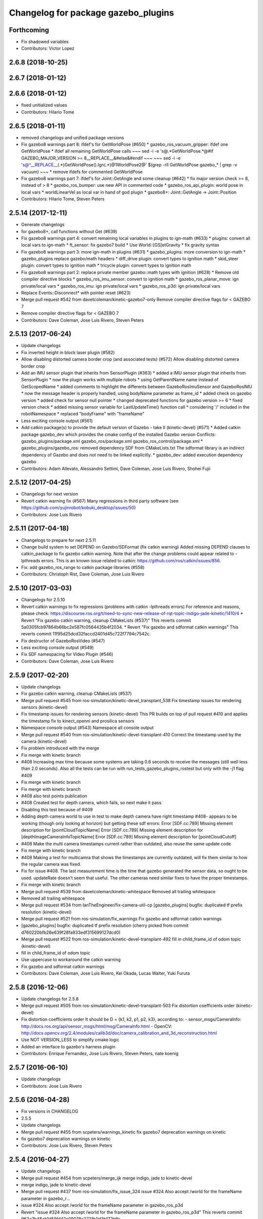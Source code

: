 ^^^^^^^^^^^^^^^^^^^^^^^^^^^^^^^^^^^^
Changelog for package gazebo_plugins
^^^^^^^^^^^^^^^^^^^^^^^^^^^^^^^^^^^^

Forthcoming
-----------
* Fix shadowed variables
* Contributors: Victor Lopez

2.6.8 (2018-10-25)
------------------

2.6.7 (2018-01-12)
------------------

2.6.6 (2018-01-12)
------------------
* fixed unitialized values
* Contributors: Hilario Tome

2.6.5 (2018-01-11)
------------------
* removed changelogs and unified package versions
* Fix gazebo8 warnings part 8: ifdef's for GetWorldPose (#650)
  * gazebo_ros_vacuum_gripper: ifdef one GetWorldPose
  * ifdef all remaining GetWorldPose calls
  ~~~
  sed -i -e 's@.*GetWorldPose.*@#if GAZEBO_MAJOR_VERSION >= 8\
  __REPLACE_\_&\
  \#else\
  &\
  \#endif
  ~~~
  ~~~
  sed -i -e \
  's@^__REPLACE_\_\(.*\)GetWorldPose()\.Ign\(.*\)@\1WorldPose\2@' \
  $(grep -rlI GetWorldPose gazebo\_* | grep -v vacuum)
  ~~~
  * remove ifdefs for commented GetWorldPose
* Fix gazebo8 warnings part 7: ifdef's for Joint::GetAngle and some cleanup (#642)
  * fix major version check >= 8, instead of > 8
  * gazebo_ros_bumper: use new API in commented code
  * gazebo_ros_api_plugin: world pose in local vars
  * worldLinearVel as local var in hand of god plugin
  * gazebo8+: Joint::GetAngle -> Joint::Position
* Contributors: Hilario Tome, Steven Peters

2.5.14 (2017-12-11)
-------------------
* Generate changelogs
* for gazebo8+, call functions without Get (#639)
* Fix gazebo8 warnings part 4: convert remaining local variables in plugins to ign-math (#633)
  * plugins: convert all local vars to ign-math
  * ft_sensor: fix gazebo7 build
  * Use World::[GS]etGravity
  * fix gravity syntax
* Fix gazebo8 warnings part 3: more ign-math in plugins (#631)
  * gazebo_plugins: more conversion to ign-math
  * gazebo_plugins replace gazebo/math headers
  * diff_drive plugin: convert types to ignition math
  * skid_steer plugin: convert types to ignition math
  * tricycle plugin: convert types to ignition math
* Fix gazebo8 warnings part 2: replace private member gazebo::math types with ignition (#628)
  * Remove old compiler directive blocks
  * gazebo_ros_imu_sensor: convert to ignition math
  * gazebo_ros_planar_move: ign private/local vars
  * gazebo_ros_imu: ign private/local vars
  * gazebo_ros_p3d: ign private/local vars
* Replace Events::Disconnect* with pointer reset (#623)
* Merge pull request #542 from davetcoleman/kinetic-gazebo7-only
  Remove compiler directive flags for < GAZEBO 7
* Remove compiler directive flags for < GAZEBO 7
* Contributors: Dave Coleman, Jose Luis Rivero, Steven Peters

2.5.13 (2017-06-24)
-------------------
* Update changelogs
* Fix inverted height in block laser plugin (#582)
* Allow disabling distorted camera border crop (and associated tests) (#572)
  Allow disabling distorted camera border crop
* Add an IMU sensor plugin that inherits from SensorPlugin (#363)
  * added a IMU sensor plugin that inherits from SensorPlugin
  * now the plugin works with multiple robots
  * using GetParentName name instead of GetScopedName
  * added comments to highlight the differents between GazeboRosImuSensor and GazeboRosIMU
  * now the message header is properly handled, using bodyName parameter as frame_id
  * added check on gazebo version
  * added check for sensor null pointer
  * changed deprecated functions for gazebo version >= 6
  * fixed version check
  * added missing sensor variable for LastUpdateTime() function call
  * considering '/' included in the robotNamespace
  * replaced "bodyFrame" with "frameName"
* Less exciting console output (#561)
* Add catkin package(s) to provide the default version of Gazebo - take II (kinetic-devel) (#571)
  * Added catkin package gazebo_dev which provides the cmake config of the installed Gazebo version
  Conflicts:
  gazebo_plugins/package.xml
  gazebo_ros/package.xml
  gazebo_ros_control/package.xml
  * gazebo_plugins/gazebo_ros: removed dependency SDF from CMakeLists.txt
  The sdformat library is an indirect dependency of Gazebo and does not need to be linked explicitly.
  * gazebo_dev: added execution dependency gazebo
* Contributors: Adam Allevato, Alessandro Settimi, Dave Coleman, Jose Luis Rivero, Shohei Fujii

2.5.12 (2017-04-25)
-------------------
* Changelogs for next version
* Revert catkin warning fix (#567)
  Many regressions in third party software (see https://github.com/yujinrobot/kobuki_desktop/issues/50)
* Contributors: Jose Luis Rivero

2.5.11 (2017-04-18)
-------------------
* Changelogs to prepare for next 2.5.11
* Change build system to set DEPEND on Gazebo/SDFormat (fix catkin warning)
  Added missing DEPEND clauses to catkin_package to fix gazebo catkin warning. Note that after the change problems could appear related to -lpthreads errors. This is an known issue related to catkin: https://github.com/ros/catkin/issues/856.
* Fix: add gazebo_ros_range to catkin package libraries (#558)
* Contributors: Christoph Rist, Dave Coleman, Jose Luis Rivero

2.5.10 (2017-03-03)
-------------------
* Changelogs for 2.5.10
* Revert catkin warnings to fix regressions (problems with catkin -lpthreads errors)
  For reference and reasons, please check:
  https://discourse.ros.org/t/need-to-sync-new-release-of-rqt-topic-indigo-jade-kinetic/1410/4
  * Revert "Fix gazebo catkin warning, cleanup CMakeLists (#537)"
  This reverts commit 5a0305fcb97864b66bc2e587fc0564435b4f2034.
  * Revert "Fix gazebo and sdformat catkin warnings"
  This reverts commit 11f95d25dcd32faccd2401d45c722f7794c7542c.
* Fix destructor of GazeboRosVideo (#547)
* Less exciting console output (#549)
* Fix SDF namespacing for Video Plugin (#546)
* Contributors: Dave Coleman, Jose Luis Rivero

2.5.9 (2017-02-20)
------------------
* Update changelogs
* Fix gazebo catkin warning, cleanup CMakeLists (#537)
* Merge pull request #545 from ros-simulation/kinetic-devel_transplant_538
  Fix timestamp issues for rendering sensors (kinetic-devel)
* Fix timestamp issues for rendering sensors (kinetic-devel)
  This PR builds on top of pull request #410 and applies the timestamp fix
  to kinect_openni and prosilica sensors
* Namespace console output (#543)
  Namespace all console output
* Merge pull request #540 from ros-simulation/kinetic-devel-transplant-410
  Correct the timestamp used by the camera (kinetic-devel)
* Fix problem introduced with the merge
* Fix merge with kinetic branch
* #408 Increasing max time because some systems are taking 0.6 seconds to receive the messages (still well less than 2.0 seconds). Also all the tests can be run with run_tests_gazebo_plugins_rostest but only with the -j1 flag #409
* Fix merge with kinetic branch
* Fix merge with kinetic branch
* #408 also test points publication
* #408 Created test for depth camera, which fails, so next make it pass
* Disabling this test because of #409
* Adding depth camera world to use in test to make depth camera have right timestamp #408- appears to be working (though only looking at horizon) but getting these sdf errors:
  Error [SDF.cc:789] Missing element description for [pointCloudTopicName]
  Error [SDF.cc:789] Missing element description for [depthImageCameraInfoTopicName]
  Error [SDF.cc:789] Missing element description for [pointCloudCutoff]
* #408 Make the multi camera timestamps current rather than outdated, also reuse the same update code
* Fix merge with kinetic branch
* #408 Making a test for multicamra that shows the timestamps are currently outdated, will fix them similar to how the regular camera was fixed.
* Fix for issue #408. The last measurement time is the time that gazebo generated the sensor data, so ought to be used. updateRate doesn't seem that useful.
  The other cameras need similar fixes to have the proper timestamps.
* Fix merge with kinetic branch
* Merge pull request #539 from davetcoleman/kinetic-whitespace
  Removed all trailing whitespace
* Removed all trailing whitespace
* Merge pull request #534 from IanTheEngineer/fix-camera-util-cp
  [gazebo_plugins] bugfix: duplicated tf prefix resolution (kinetic-devel)
* Merge pull request #521 from ros-simulation/fix_warnings
  Fix gazebo and sdformat catkin warnings
* [gazebo_plugins] bugfix: duplicated tf prefix resolution
  (cherry picked from commit d760220bfb28e639f28fa933edf315699127dcd0)
* Merge pull request #522 from ros-simulation/kinetic-devel-transplant-492
  fill in child_frame_id of odom topic (kinetic-devel)
* fill in child_frame_id of odom topic
* Use uppercase to workaround the catkin warning
* Fix gazebo and sdformat catkin warnings
* Contributors: Dave Coleman, Jose Luis Rivero, Kei Okada, Lucas Walter, Yuki Furuta

2.5.8 (2016-12-06)
------------------
* Update changelogs for 2.5.8
* Merge pull request #505 from ros-simulation/kinetic-devel-transplant-503
  Fix distortion coefficients order (kinetic-devel)
* Fix distortion coefficients order
  It should be D = {k1, k2, p1, p2, k3}, according to:
  - sensor_msgs/CameraInfo:
  http://docs.ros.org/api/sensor_msgs/html/msg/CameraInfo.html
  - OpenCV:
  http://docs.opencv.org/2.4/modules/calib3d/doc/camera_calibration_and_3d_reconstruction.html
* Use NOT VERSION_LESS to simplify cmake logic
* Added an interface to gazebo's harness plugin
* Contributors: Enrique Fernandez, Jose Luis Rivero, Steven Peters, nate koenig

2.5.7 (2016-06-10)
------------------
* Update changelogs
* Contributors: Jose Luis Rivero

2.5.6 (2016-04-28)
------------------
* Fix versions in CHANGELOG
* 2.5.5
* Update changelogs
* Merge pull request #455 from scpeters/warnings_kinetic
  fix gazebo7 deprecation warnings on kinetic
* fix gazebo7 deprecation warnings on kinetic
* Contributors: Jose Luis Rivero, Steven Peters

2.5.4 (2016-04-27)
------------------
* Update changelogs
* Merge pull request #454 from scpeters/merge_ijk
  merge indigo, jade to kinetic-devel
* merge indigo, jade to kinetic-devel
* Merge pull request #437 from ros-simulation/fix_issue_324
  issue #324 Also accept /world for the frameName parameter in gazebo_r…
* issue #324 Also accept /world for the frameName parameter in gazebo_ros_p3d
* Revert "issue #324 Also accept /world for the frameName parameter in gazebo_ros_p3d"
  This reverts commit 962e7b48ab1d59fd42c09078c2721b0d3b172b9c.
* issue #324 Also accept /world for the frameName parameter in gazebo_ros_p3d
* Merge branch 'kinetic-devel' of https://github.com/ros-simulation/gazebo_ros_pkgs into kinetic-devel
* Upgrade to gazebo 7 and remove deprecated driver_base dependency (#426)
  * Upgrade to gazebo 7 and remove deprecated driver_base dependency
  * disable gazebo_ros_control until dependencies are met
  * Remove stray backslash
* Merge pull request #430 from ros-simulation/kinetic-devel-maintainer
  Update maintainer for Kinetic release
* Update maintainer for Kinetic release
* use HasElement in if condition
* Contributors: Hugo Boyer, Jackie Kay, Jose Luis Rivero, Steven Peters, William Woodall, Yuki Furuta

2.5.3 (2016-04-11)
------------------
* Update changelogs for 2.5.3
* Merge branch 'jade-devel' into issue_387_remove_ros_remappings
* Contributors: Jose Luis Rivero, Martin Pecka

2.5.2 (2016-02-25)
------------------
* Prepare changelogs
* Merge pull request #391 from wkentaro/fix-openni-row-step
  [gazebo_plugins] Fix row_step of openni_kinect plugin
* Fix row_step of openni_kinect plugin
* remove duplicated code during merge
* merging from indigo-devel
* Merge pull request #357 from MirkoFerrati/indigo-devel
  Minor: Added a missing variable initialization inside Differential Drive
* Merge pull request #368 from l0g1x/jade-devel
  Covariance for published twist in skid steer plugin
* Merge pull request #373 from wkentaro/openni-kinect-organized-points
  [gazebo_plugins] Publish organized point cloud from openni_kinect plugin
* gazebo_ros_utils.h: include gazebo_config.h
  Make sure to include gazebo_config.h,
  which defines the GAZEBO_MAJOR_VERSION macro
* Fix compiler error with SetHFOV
  In gazebo7, the rendering::Camera::SetHFOV function
  is overloaded with a potential for ambiguity,
  as reported in the following issue:
  https://bitbucket.org/osrf/gazebo/issues/1830
  This fixes the build by explicitly defining the
  Angle type.
* Add missing boost header
  Some boost headers were remove from gazebo7 header files
  and gazebo_ros_joint_state_publisher.cpp was using it
  implicitly.
* Fix gazebo7 build errors
  The SensorPtr types have changed from boost:: pointers
  to std:: pointers,
  which requires boost::dynamic_pointer_cast to change to
  std::dynamic_pointer_cast.
  A helper macro is added that adds a `using` statement
  corresponding to the correct type of dynamic_pointer_cast.
  This macro should be narrowly scoped to protect
  other code.
* Merge pull request #381 from ros-simulation/gazebo7_fixes
  Gazebo7 fixes
* gazebo_ros_utils.h: include gazebo_config.h
  Make sure to include gazebo_config.h,
  which defines the GAZEBO_MAJOR_VERSION macro
* Use Joint::SetParam for joint velocity motors
  Before gazebo5, Joint::SetVelocity and SetMaxForce
  were used to set joint velocity motors.
  The API has changed in gazebo5, to use Joint::SetParam
  instead.
  The functionality is still available through the SetParam API.
  cherry-picked from indigo-devel
  Add ifdefs to fix build with gazebo2
  It was broken by #315.
  Fixes #321.
* Fix gazebo6 deprecation warnings
  Several RaySensor functions are deprecated in gazebo6
  and are removed in gazebo7.
  The return type is changed to use ignition math
  and the function name is changed.
  This adds ifdef's to handle the changes.
* Merge pull request #380 from ros-simulation/gazebo6_angle_deprecations
  Fix gazebo6 deprecation warnings
* Fix compiler error with SetHFOV
  In gazebo7, the rendering::Camera::SetHFOV function
  is overloaded with a potential for ambiguity,
  as reported in the following issue:
  https://bitbucket.org/osrf/gazebo/issues/1830
  This fixes the build by explicitly defining the
  Angle type.
* Add missing boost header
  Some boost headers were remove from gazebo7 header files
  and gazebo_ros_joint_state_publisher.cpp was using it
  implicitly.
* Fix gazebo7 build errors
  The SensorPtr types have changed from boost:: pointers
  to std:: pointers,
  which requires boost::dynamic_pointer_cast to change to
  std::dynamic_pointer_cast.
  A helper macro is added that adds a `using` statement
  corresponding to the correct type of dynamic_pointer_cast.
  This macro should be narrowly scoped to protect
  other code.
* Fix gazebo6 deprecation warnings
  Several RaySensor functions are deprecated in gazebo6
  and are removed in gazebo7.
  The return type is changed to use ignition math
  and the function name is changed.
  This adds ifdef's to handle the changes.
* Publish organized point cloud from openni_kinect plugin
* Added covariance matrix for published twist message in the skid steer plugin, as packages such as robot_localization require an associated non-zero covariance matrix
* Added a missing initialization inside Differential Drive
* 2.4.9
* Generate changelog
* Merge pull request #335 from pal-robotics-forks/add_range_sensor_plugin
  Adds range plugin for infrared and ultrasound sensors from PAL Robotics
* Merge pull request #350 from ros-simulation/indigo-devel_merged_from_jade
  Merge changes from jade-devel into indigo-devel
* Import changes from jade-branch
* Add range world and launch file
* Adds range plugin for infrared and ultrasound sensors from PAL Robotics
* Merge pull request #2 from ros-simulation/indigo-devel
  Indigo devel
* Merge pull request #322 from ros-simulation/issue_321
  Add ifdefs to fix build with gazebo2
* Add ifdefs to fix build with gazebo2
  It was broken by #315.
  Fixes #321.
* Merge pull request #315 from ros-simulation/max_force
  Use Joint::SetParam for joint velocity motors
* Merge pull request #314 from ros-simulation/gazebo_cpp11
  Set GAZEBO_CXX_FLAGS to fix c++11 compilation errors
* Use Joint::SetParam for joint velocity motors
  Before gazebo5, Joint::SetVelocity and SetMaxForce
  were used to set joint velocity motors.
  The API has changed in gazebo5, to use Joint::SetParam
  instead.
  The functionality is still available through the SetParam API.
* Set GAZEBO_CXX_FLAGS to fix c++11 compilation errors
* Contributors: Bence Magyar, John Hsu, Jose Luis Rivero, Kentaro Wada, Krystian, Mirko Ferrati, Steven Peters, hsu, iche033

2.5.1 (2015-08-16 02:31)
------------------------
* Generate changelogs
* Merge pull request #352 from ros-simulation/add_range_sensor_plugin-jade
  Port of Pal Robotics range sensor plugin to Jade
* Port of Pal Robotics range sensor plugin to Jade
* Merge pull request #338 from ros-simulation/elevator
  Elevator plugin
* Merge pull request #330 from ros-simulation/issue_323
  run_depend on libgazebo5-dev (#323)
* Added a comment about the need of libgazebo5-dev in runtime
* Added gazebo version check
* Added missing files
* Added elevator plugin
* Merge pull request #336 from ros-simulation/jade-devel-c++11
  Use c++11
* Use c++11
* run_depend on libgazebo5-dev (#323)
  Declare the dependency.
  It can be fixed later if we don't want it.
* Contributors: Jose Luis Rivero, Nate Koenig, Steven Peters

2.5.0 (2015-04-30)
------------------
* changelogs
* run_depend on libgazebo5-dev instead of gazebo5
* changelogs
* change the rosdep key for gazebo to gazebo5
* Contributors: Steven Peters, William Woodall

2.4.9 (2015-08-16 01:30)
------------------------
* Generate changelog
* Merge pull request #335 from pal-robotics-forks/add_range_sensor_plugin
  Adds range plugin for infrared and ultrasound sensors from PAL Robotics
* Merge pull request #350 from ros-simulation/indigo-devel_merged_from_jade
  Merge changes from jade-devel into indigo-devel
* Import changes from jade-branch
* Add range world and launch file
* Adds range plugin for infrared and ultrasound sensors from PAL Robotics
* Merge pull request #2 from ros-simulation/indigo-devel
  Indigo devel
* Merge pull request #322 from ros-simulation/issue_321
  Add ifdefs to fix build with gazebo2
* Add ifdefs to fix build with gazebo2
  It was broken by #315.
  Fixes #321.
* Merge pull request #315 from ros-simulation/max_force
  Use Joint::SetParam for joint velocity motors
* Merge pull request #314 from ros-simulation/gazebo_cpp11
  Set GAZEBO_CXX_FLAGS to fix c++11 compilation errors
* Use Joint::SetParam for joint velocity motors
  Before gazebo5, Joint::SetVelocity and SetMaxForce
  were used to set joint velocity motors.
  The API has changed in gazebo5, to use Joint::SetParam
  instead.
  The functionality is still available through the SetParam API.
* Set GAZEBO_CXX_FLAGS to fix c++11 compilation errors
* Contributors: Bence Magyar, Jose Luis Rivero, Steven Peters, iche033

2.4.8 (2015-03-17)
------------------
* Generate new changelog
* Merge pull request #296 from mikeferguson/indigo-devel
  add PointCloudCutoffMax
* Merge pull request #298 from k-okada/reset_diff_drive
  [gazebo_ros_diff_drive] force call SetMaxForce
* Merge pull request #299 from sabrina-heerklotz/indigo-devel
  fixed mistake at calculation of joint velocity
* fixed mistake at calculation of joint velocity
* [gazebo_ros_diff_drive] force call SetMaxForce since this Joint::Reset in gazebo/physics/Joint.cc reset MaxForce to zero and ModelPlugin::Reset is called after Joint::Reset
* add PointCloudCutoffMax
* Contributors: Jose Luis Rivero, Kei Okada, Michael Ferguson, Sabrina Heerklotz, hsu

2.4.7 (2014-12-15)
------------------
* Changelogs for 2.4.7 branch
* Merge pull request #275 from ros-simulation/opencv_resize
  change header to use opencv2/opencv.hpp issue #274
* Merge pull request #255 from ros-simulation/fix_gazebo_ros_tutorial_url
  Update Gazebo/ROS tutorial URL
* Merge pull request #276 from ros-simulation/gazebo_ogre_compile_flag_fix
  fix missing ogre flags: removed from gazebo default (5.x.x candidate) cmake config
* Merge pull request #238 from ayrton04/indigo-devel
  Fixing handling of non-world frame velocities in setModelState.
* fix missing ogre flags (removed from gazebo cmake config)
* change header to use opencv2/opencv.hpp issue #274
* Merge pull request #271 from jhu-lcsr-forks/indigo-devel
  gazebo_plugins: Adding ogre library dirs to cmakelists
* Update CMakeLists.txt
* Fixing set model state method and test
* Merge branch 'indigo-devel' into patch-1
* Adding test for set_model_state
* Update Gazebo/ROS tutorial URL
* Merge pull request #241 from ros-simulation/fix_compiler_warning_gazebo_ros_diff_drive
  fix compiler warning
* Merge pull request #237 from ros-simulation/update_header_license
  Update header license for Indigo
* fix compiler warning
* update headers to apache 2.0 license
* update headers to apache 2.0 license
* Contributors: John Hsu, Jonathan Bohren, Jose Luis Rivero, Martin Pecka, Robert Codd-Downey, Tom Moore, hsu

2.4.6 (2014-09-01)
------------------
* Changelogs for version 2.4.6
* Merge pull request #233 from ros-simulation/merge-hydro-devel-to-indigo-devel
  Merge hydro devel to indigo devel
* Update gazebo_ros_openni_kinect.cpp
* fix merge
* merging from hydro-devel into indigo-devel
* Merge pull request #204 from fsuarez6/hydro-devel
  gazebo_plugins: Adding ForceTorqueSensor Plugin
* Merge pull request #229 from ros-simulation/fix_build
  check deprecation of gazebo::Joint::SetAngle by SetPosition in gazebo 4.0
* Updated to Apache 2.0 license
* Merge branch 'jbohren-forks-camera-info-manager' into hydro-devel
* merging from hydro-devel
* Merge pull request #211 from garaemon/organized-openni-pointcloud
  publish organized pointcloud from openni plugin
* Merge pull request #205 from fsuarez6/imu-plugin
  gazebo_plugins: Added updateRate parameter to the gazebo_ros_imu plugin
* Merge pull request #231 from ros-simulation/fix_bad_merge_diff_drive
  fix bad merge
* fix bad merge
* Merge pull request #180 from vrabaud/indigo-devel
  remove PCL dependency
* Merge pull request #230 from ros-simulation/curranw-hydro-devel
  merging pull request #214
* fix style
* merging
* check deprecation of gazebo::Joint::SetAngle by SetPosition
* compatibility with gazebo 4.x
* 2.3.6
* Update changelogs for the upcoming release
* Merge pull request #221 from ros-simulation/fix_build
  Fix build for gazebo4
* Fix build with gazebo4 and indigo
* Merge pull request #1 from gborque/hydro-devel
  Added Gaussian Noise generator
* Added Gaussian Noise generator
* publish organized pointcloud from openni plugin
* Changed measurement direction to "parent to child"
* Included changes suggested by @jonbinney
* gazebo_plugin: Added updateRate parameter to the gazebo_ros_imu plugin
* Added description and example usage in the comments
* gazebo_plugins: Adding ForceTorqueSensor Plugin
* remove PCL dependency
* Merge remote-tracking branch 'origin/hydro-devel' into camera-info-manager
* Merge pull request #1 from ros-simulation/hydro-devel
  Merge from upstream
* ros_camera_utils: Adding CameraInfoManager to satisfy full ROS camera API (relies on https://github.com/ros-perception/image_common/pull/20 )
  ros_camera_utils: Adding CameraInfoManager to satisfy full ROS camera API (relies on https://github.com/ros-perception/image_common/pull/20 )
* Contributors: Francisco, John Hsu, Jonathan Bohren, Jose Luis Rivero, Nate Koenig, Ryohei Ueda, Vincent Rabaud, fsuarez6, gborque, hsu

2.4.5 (2014-08-18)
------------------
* Changelogs for upcoming release
* Merge pull request #222 from ros-simulation/fix_build_indigo
  Port fix_build branch for indigo-devel (fix compilation for gazebo4)
* Replace SetAngle with SetPosition for gazebo 4 and up
* Port fix_build branch for indigo-devel
  See pull request #221
* Contributors: Jose Luis Rivero, Steven Peters, hsu

2.4.4 (2014-07-18)
------------------
* Update Changelog
* Merge branch 'hydro-devel' into indigo-devel
* Merge pull request #141 from moresun/hydro-devel
  Gazebo ROS joint state publisher added
* gazebo_ros_diff_drive gazebo_ros_tricycle_drive encoderSource option names updated
* gazebo_ros_diff_drive is now able to use the wheels rotation of the optometry or the gazebo ground truth based on the 'odometrySource' parameter
* minor fix
* simple linear controller for the tricycle_drive added
* second robot for testing in tricycle_drive_scenario.launch added
* Merge remote-tracking branch 'upstream/hydro-devel' into hydro-devel
* BDS licenses header fixed and tricycle drive plugin added
* format patch of hsu applied
* Updated package.xml
* Updated package.xml
* Merge pull request #201 from jonbinney/indigo-repos
  Fix repository urls for indigo branch
* Merge pull request #202 from jonbinney/hydro-repos
  Fix repo names in package.xml's (hydro-devel branch)
* Fix repo names in package.xml's
* Fix repo names in package.xml's
* ros diff drive supports now an acceleration limit
* Merge pull request #191 from jbohren-forks/indigo-devel
  adding hand-of-god plugin to indigo
* Pioneer model: Diff_drive torque reduced
* GPU Laser test example added
* fixed gpu_laser to work with workspaces
* HoG: adding install target
* hand_of_god: Adding hand-of-god plugin
  ros_force: Fixing error messages to refer to the right plugin
* Merge pull request #139 from jbohren-forks/hand-of-god
  Adding hand-of-god plugin
* HoG: adding install target
* hand_of_god: Adding hand-of-god plugin
  ros_force: Fixing error messages to refer to the right plugin
* Remove unneeded dependency on pcl_ros
  pcl_ros hasn't been released yet into indigo. I asked @wjwwood about
  its status, and he pointed out that our dependency on pcl_ros
  probably isn't necessary. Lo and behold, we removed it from the
  header files, package.xml and CMakeLists.txt and gazebo_plugins
  still compiles.
* minor fixes on relative paths in xacro for pioneer robot
* gazebo test model pionneer 3dx updated with xacro path variables
* pioneer model update for the multi_robot_scenario
* Merge remote-tracking branch 'upstream/hydro-devel' into hydro-devel
* fixed camera to work with workspaces
* fixed camera to work with workspaces
* fixed links related to changed name
* diff drive name changed to multi robot scenario
* working camera added
* Merge remote-tracking branch 'upstream/hydro-devel' into hydro-devel
* fix in pioneer xacro model for diff_drive
* Laser colour in rviz changed
* A test model for the ros_diff_drive ros_laser and joint_state_publisher added
* the ros_laser checkes now for the model name and adds it als prefix
* joint velocity fixed using radius instead of diameter
* Merge pull request #1 from ros-simulation/hydro-devel
  Merge from upstream
* ROS_INFO on laser plugin added to see if it starts
* fetched with upstream
* gazebo_ros_diff_drive was enhanced to publish the wheels tf or the wheels joint state depending on two additinal xml options <publishWheelTF> <publishWheelJointState>
* Gazebo ROS joint state publisher added
* Contributors: Dave Coleman, John Hsu, Jon Binney, Jonathan Bohren, Markus Bader, Steven Peters, hsu

2.4.3 (2014-05-12)
------------------
* update changelog
* Merge pull request #181 from ros-simulation/gazebo_plugins_undepend
  Reverse gazebo_ros dependency on gazebo_plugins
* gazebo_plugins: add run-time dependency on gazebo_ros
* Merge pull request #176 from ros-simulation/issue_175
  Fix #175: dynamic reconfigure dependency error
* Merge pull request #177 from ros-simulation/pcl_ros_undepend
  Remove unneeded dependency on pcl_ros
* Remove unneeded dependency on pcl_ros
  pcl_ros hasn't been released yet into indigo. I asked @wjwwood about
  its status, and he pointed out that our dependency on pcl_ros
  probably isn't necessary. Lo and behold, we removed it from the
  header files, package.xml and CMakeLists.txt and gazebo_plugins
  still compiles.
* Fix #175: dynamic reconfigure dependency error
* Contributors: Dave Coleman, Steven Peters

2.4.2 (2014-03-27)
------------------
* catkin_tag_changelog
* catkin_generate_changelog
* merging from hydro-devel
* 2.3.5
* catkin_tag_changelog
* catkin_generate_changelog and fix rst format for forthcoming logs
* Merge pull request #171 from pal-robotics/fix-multicamera
  multicamera bad namespace. Fixes #161
* Merge pull request #172 from toliver/F_fix_kinect_depth_image_publish
  Initialize depth_image_connect_count\_ in openni_kinect plugin
* update test world for block laser
* this corrects the right orientation of the laser scan and improves on comparison between 2 double numbers
* Initialize depth_image_connect_count\_ in openni_kinect plugin
* multicamera bad namespace. Fixes #161
  There was a race condition between GazeboRosCameraUtils::LoadThread
  creating the ros::NodeHandle and GazeboRosCameraUtils::Load
  suffixing the camera name in the namespace
* Merge pull request #167 from iche033/hydro-devel
  Replace reference to `sceneNode` with function call in gazebo_ros_video
* Use function for accessing scene node in gazebo_ros_video
* Merge pull request #156 from shadow-robot/fix_gazebo_plugins_bumper
  [gazebo_plugins] Fix gazebo plugins bumper
* readded the trailing whitespace for cleaner diff
* the parent sensor in gazebo seems not to be active
* Merge remote-tracking branch 'upstream/hydro-devel' into hydro-devel
* Merge remote-tracking branch 'upstream/hydro-devel' into hydro-devel
* Contributors: Dejan Pangercic, Ian Chen, Jim Rothrock, John Hsu, Jordi Pages, Toni Oliver, Ugo Cupcic, hsu

2.4.1 (2013-11-13 18:52)
------------------------
* bump patch version for indigo-devel to 2.4.1
* merging from indigo-devel after 2.3.4 release
* "2.3.4"
* preparing for 2.3.4 release (catkin_generate_changelog, catkin_tag_changelog)
* Merge branch 'hydro-devel' of github.com:ros-simulation/gazebo_ros_pkgs into indigo-devel
* Merge pull request #128 from ros-simulation/cmake_fixes
  Some fixes and simplifications of gazebo_plugins/CMakeLists.txt
* Simplify gazebo_plugins/CMakeLists.txt
  Replace cxx_flags and ld_flags variables with simpler cmake macros
  and eliminate unnecessary references to SDFormat_LIBRARIES, since
  they are already part of GAZEBO_LIBRARIES.
* Put some cmake lists on multiple lines to improve readability.
* Add dependencies on dynamic reconfigure files
  Occasionally the build can fail due to some targets having an
  undeclared dependency on automatically generated dynamic
  reconfigure files (GazeboRosCameraConfig.h for example). This
  commit declares several of those dependencies.
* Contributors: John Hsu, Steven Peters, hsu

2.4.0 (2013-10-14)
------------------
* "2.4.0"
* catkin_generate_changelog
* Contributors: John Hsu

2.3.5 (2014-03-26)
------------------
* catkin_tag_changelog
* catkin_generate_changelog and fix rst format for forthcoming logs
* Merge pull request #171 from pal-robotics/fix-multicamera
  multicamera bad namespace. Fixes #161
* Merge pull request #172 from toliver/F_fix_kinect_depth_image_publish
  Initialize depth_image_connect_count\_ in openni_kinect plugin
* update test world for block laser
* this corrects the right orientation of the laser scan and improves on comparison between 2 double numbers
* Initialize depth_image_connect_count\_ in openni_kinect plugin
* multicamera bad namespace. Fixes #161
  There was a race condition between GazeboRosCameraUtils::LoadThread
  creating the ros::NodeHandle and GazeboRosCameraUtils::Load
  suffixing the camera name in the namespace
* Merge pull request #167 from iche033/hydro-devel
  Replace reference to `sceneNode` with function call in gazebo_ros_video
* Use function for accessing scene node in gazebo_ros_video
* Merge pull request #156 from shadow-robot/fix_gazebo_plugins_bumper
  [gazebo_plugins] Fix gazebo plugins bumper
* readded the trailing whitespace for cleaner diff
* the parent sensor in gazebo seems not to be active
* Merge remote-tracking branch 'upstream/hydro-devel' into hydro-devel
* Merge remote-tracking branch 'upstream/hydro-devel' into hydro-devel
* Contributors: Dejan Pangercic, Ian Chen, Jim Rothrock, John Hsu, Jordi Pages, Toni Oliver, Ugo Cupcic, hsu

2.3.4 (2013-11-13 18:05)
------------------------
* "2.3.4"
* preparing for 2.3.4 release (catkin_generate_changelog, catkin_tag_changelog)
* Merge pull request #128 from ros-simulation/cmake_fixes
  Some fixes and simplifications of gazebo_plugins/CMakeLists.txt
* Simplify gazebo_plugins/CMakeLists.txt
  Replace cxx_flags and ld_flags variables with simpler cmake macros
  and eliminate unnecessary references to SDFormat_LIBRARIES, since
  they are already part of GAZEBO_LIBRARIES.
* Put some cmake lists on multiple lines to improve readability.
* Add dependencies on dynamic reconfigure files
  Occasionally the build can fail due to some targets having an
  undeclared dependency on automatically generated dynamic
  reconfigure files (GazeboRosCameraConfig.h for example). This
  commit declares several of those dependencies.
* Contributors: John Hsu, Steven Peters, hsu

2.3.3 (2013-10-10)
------------------
* "2.3.3"
* preparing for 2.3.3 release (catkin_generate_changelog, catkin_tag_changelog)
* Merge pull request #120 from meyerj/fix-gazebo-plugins-segfaults
  Segfaults in camera gazebo plugins due to uninitialized shared pointers
* gazebo_plugins: use shared pointers for variables shared among cameras
  It is not allowed to construct a shared_ptr from a pointer to a member
  variable.
* gazebo_plugins: moved initialization of shared_ptr members of
  GazeboRosCameraUtils to GazeboRosCameraUtils::Load()
  This fixes segfaults in gazebo_ros_depth_camera and
  gazebo_ros_openni_kinect as the pointers have not been initialized
  there.
* Merge remote-tracking branch 'upstream/hydro-devel' into hydro-devel
* Merge branch 'hydro-devel' of github.com:ros-simulation/gazebo_ros_pkgs into hydro-devel
* Merge pull request #117 from ros-simulation/rendering_fix_hydro
  Use RenderingIFace.hh
* Use RenderingIFace.hh
* Contributors: Dave Coleman, Jim Rothrock, Johannes Meyer, John Hsu, Nate Koenig, hsu, nkoenig

2.3.2 (2013-09-19)
------------------
* preparing for 2.3.2 release
* Merge pull request #114 from hsu/hydro-devel
  preparing for 2.3.2 release
* bump versions to 2.3.2
* Updating changelog for 2.3.2
* Merge pull request #109 from hsu/hydro-devel-gazebo-paging-support
  add OGRE-Paging as dependency since gazebo is doing paging.
* switch from OGRE-Paging to OGRE-Terrain per pull request comment
* Merge pull request #113 from dirk-thomas/hydro-devel
  add missing build dependency on diagnostic_updater
* add missing build dependency on diagnostic_updater which is used in src/gazebo_ros_prosilica.cpp
* Fix openni plugin
* add OGRE-Paging as dependency since gazebo is doing paging.
* Merge pull request #104 from ros-simulation/synchronize_with_drcsim_plugins
  synchronize with drcsim plugins
* Merge pull request #108 from ros-simulation/fix_gazebo_includes
  Make gazebo includes use full path
* Make gazebo includes use full path
  In the next release of gazebo, it will be required to use the
  full path for include files. For example,
  include <physics/physics.hh> will not be valid
  include <gazebo/physics/physics.hh> must be done instead.
* Merge branch 'hydro-devel' of github.com:ros-simulation/gazebo_ros_pkgs into synchronize_with_drcsim_plugins
* Merge pull request #105 from fmder/camera-util-robotnamespace
  Camera util cannot find tf_prefix
* change includes to use brackets in headers for export
* Merge branch 'hydro-devel' into synchronize_with_drcsim_plugins
* per pull request comments
* Changed resolution for searchParam.
* Don't forget to delete the node!
* Removed info message on robot namespace.
* Retreive the tf prefix from the robot node.
* synchronize with drcsim plugins
* Contributors: Dirk Thomas, François-Michel De Rainville, John Hsu, Steven Peters, hsu, nkoenig

2.3.1 (2013-08-27)
------------------
* Updating changelogs
* Remove direct dependency on pcl, rely on the transitive dependency from pcl_ros
* Merge pull request #103 from ros-simulation/ros_control_plugin_header
  Created a header file for the ros_control gazebo plugin
* Cleaned up template, fixes for header files
* Contributors: Dave Coleman, William Woodall

2.3.0 (2013-08-12)
------------------
* Updated changelogs
* Merge pull request #101 from piyushk/fix-openni-rgb-in-cloud
  Fix rgb in cloud in openni_kinect
* Merge branch 'hydro-devel' of https://github.com/ros-simulation/gazebo_ros_pkgs into hydro-devel
* enable image generation when pointcloud is requested, as the generated image is used by the pointcloud
* Merge pull request #97 from bit-pirate/hydro-devel
  gazebo_ros_openni_kinect plugin: adds publishing of the camera info again (fixes #95)
* Merge pull request #100 from ros-simulation/fix_osx
  Fixes found while building on OS X
* gazebo_plugins: replace deprecated boost function
  This is related to this gazebo issue:
  https://bitbucket.org/osrf/gazebo/issue/581/boost-shared\_-_cast-are-deprecated-removed
* gazebo_plugins: fix linkedit issues
  Note: other linkedit errors were fixed upstream
  in gazebo
* gazebo_ros_openni_kinect plugin: adds publishing of the camera info
  again (fixes #95)
* Merge pull request #90 from piyushk/add_model_controller
  added a simple model controller plugin that uses a twist message
* renamed plugin from model controller to planar move
* Merge pull request #96 from bit-pirate/hydro-devel
  prevents dynamic_reconfigure from overwritting update rate param on start-up
* prevents dynamic_reconfigure from overwritting update rate param on start-up
* removed anonymizer from include guard
* fixed odometry publication for model controller plugin
* added a simple model controller plugin that uses a twist message to control models
* Contributors: Dave Coleman, Marcus Liebhardt, Piyush Khandelwal, William Woodall

2.2.1 (2013-07-29 18:02)
------------------------
* Updated changelogs
* Added prosilica plugin to install TARGETS
* Contributors: Dave Coleman

2.2.0 (2013-07-29 13:55)
------------------------
* Updated changelogs
* Switched to pcl_conversions
* Merge pull request #88 from ros-simulation/gazeb_plugins_ros_init
  Standardized the way ROS nodes are initialized in gazebo plugins
* Merged hydro branch
* Merge pull request #89 from ros-simulation/hydro-pcl-conversions
  Add Grooby pcl_conversions
* Merge pull request #86 from piyushk/add_video_plugin
  ROS Video Plugin for Gazebo - allows displaying an image stream in an OG...
* fixed node intialization conflict between gzserver and gzclient. better adherance to gazebo style guidelines
* Fixed template
* Merge branch 'hydro-devel' into add_video_plugin
* removed ros initialization from plugin
* Added back PCL dependency
* Merged hydro-devel
* Merge pull request #87 from ros-simulation/remove_SDF_find_package_hydro
  Remove find_package(SDF) from CMakeLists.txt
* Standardized the way ROS nodes are initialized in gazebo plugins
* Remove find_package(SDF) from CMakeLists.txt
  It is sufficient to find gazebo, which will export the information
  about the SDFormat package.
* ROS Video Plugin for Gazebo - allows displaying an image stream in an OGRE texture inside gazebo. Also provides a fix for #85.
* Merge branch 'hydro-devel' of github.com:ros-simulation/gazebo_ros_pkgs into hydro-pcl-conversions
* Merge pull request #84 from ros-simulation/fix_prosilica_plugin
  patch a fix for prosilica plugin (startup race condition where rosnode\_ ...
* patch a fix for prosilica plugin (startup race condition where rosnode\_ might still be NULL).
* Merge pull request #82 from ros-simulation/hsu-groovy-devel
  add prosilica plugin (from pr2_gazebo_plugins)
* Added explanation of new dependency in gazebo_ros_pkgs
* switch Prosilica camera from type depth to regular camera (as depth data were not used).
* merging from hydro-devel
* migrating prosilica plugin from pr2_gazebo_plugins
* Merge branch 'groovy-devel' of https://github.com/ros-simulation/gazebo_ros_pkgs into groovy-devel
* Removed tbb because it was a temporary dependency for a Gazebo bug
* Revert "Added PCL to package.xml"
  This reverts commit 6b3b0b86178df29ab569def03954fec5f813a383.
* Revert "Added compiler conditionals for PCL 1.6 and 1.7 changes"
  This reverts commit a53077c84f63dbfcd61e2000c4968f4f34c506af.
  Conflicts:
  gazebo_plugins/CMakeLists.txt
  gazebo_plugins/src/gazebo_ros_depth_camera.cpp
  gazebo_plugins/src/pcl_conversions_compatibility.h
* Merge branch 'tranmission_parsing' into groovy-devel
* SDF.hh --> sdf.hh
* Merge pull request #78 from ros-simulation/merge_hydro_into_groovy
  Merge hydro into groovy
* Merge branch 'hydro-devel' into tranmission_parsing
* Merge branch 'hydro-devel' into merge_hydro_into_groovy
* Added PCL to package.xml
* Added note about pcl_conversions.h copied into this repo
* Small fixes to gazebo/hydro merge
* Merged hydro-devel branch in groovy-devel
* Added compiler conditionals for PCL 1.6 and 1.7 changes
* Merged hydro-devel
* Merged from Hydro-devel
* Contributors: Dave Coleman, John Hsu, Piyush Khandelwal, Steven Peters

2.1.5 (2013-07-18)
------------------
* changelogs for 2.1.5
* Include <sdf/sdf.hh> instead of <sdf/SDF.hh>
  The sdformat package recently changed the name of an sdf header
  file from SDF.hh to SDFImpl.hh; this change will use the lower-case
  header file which should work with old and new versions of sdformat
  or gazebo.
* Contributors: Steven Peters, Tully Foote

2.1.4 (2013-07-14)
------------------
* Bumped pkg version
* Updated changelogs
* Merge pull request #75 from ros-simulation/add_tbb_temp
  Add tbb temporarily to work around #74
* Contributors: Dave Coleman, Tully Foote

2.1.3 (2013-07-13)
------------------
* adding changelog 2.1.3
* temporarily add tbb as a work around for #74
* Contributors: Tully Foote

2.1.2 (2013-07-12)
------------------
* Added changelogs
* Merge pull request #73 from ros-simulation/pcl_upgrade_changes
  Fixed compatibility with new PCL 1.7.0 for Hydro
* Fixed compatibility with new PCL 1.7.0
* Merge pull request #71 from ros-simulation/enable_dyn_reconfig_camera
  Enable dyn reconfig camera
* Merge pull request #70 from ros-simulation/cmake_cleanup
  Cmake cleanup
* Tweak to make SDFConfig.cmake
* Merge pull request #69 from ros-simulation/dev
  Cleaned up gazebo_ros_paths_plugin
* Re-enabled dynamic reconfigure for camera utils - had been removed for Atlas
* Cleaned up CMakeLists.txt for all gazebo_ros_pkgs
* Removed SVN references
* Contributors: Dave Coleman, hsu

2.1.1 (2013-07-10)
------------------
* Merge branch 'hydro-devel' into dev
* Merge pull request #53 from ZdenekM/hydro-devel
  Minor improvement.
* Source code formatting.
* Merge branch 'hydro-devel' of https://github.com/ZdenekM/gazebo_ros_pkgs into hydro-devel
* Merge pull request #59 from ros-simulation/CMake_Tweak
  Added dependency to prevent missing msg header, cleaned up CMakeLists
* Merge pull request #63 from piyushk/patch-1
  install diff_drive and skid_steer plugins
* export diff drive and skid steer for other catkin packages
* install diff_drive and skid_steer plugins
* Merge branch 'CMake_Tweak' into dev
* Added dependency to prevent missing msg header, cleaned up CMakeLists
* Added ability to switch off publishing TF.
* Contributors: Dave Coleman, Piyush Khandelwal, ZdenekM

2.1.0 (2013-06-27)
------------------
* Merge branch 'hydro-devel' of github.com:osrf/gazebo_ros_pkgs into hydro-devel
* Merge pull request #51 from meyerj/fix_depth_and_openni_kinect_camera_plugin_segfaults
  Fix depth and openni kinect camera plugin segfaults
* gazebo_plugins: always use gazebo/ path prefix in include directives
* gazebo_plugins: call Advertise() directly after initialization has
  completed in gazebo_ros_openni_kinect and gazebo_ros_depth_camera
  plugins, as the sensor will never be activated otherwise
* Merge remote-tracking branch 'origin/hydro-devel' into robot_hw_sim
* Merge pull request #33 from meyerj/terminate_service_thread_fix
  another fix for terminating the service_thread\_ in PubQueue.h
* Merge branch 'hydro-devel' of https://github.com/osrf/gazebo_ros_pkgs into terminate_service_thread_fix
  Conflicts:
  gazebo_plugins/include/gazebo_plugins/PubQueue.h
* Merge pull request #41 from ZdenekM/hydro-devel
  Added skid steering plugin (modified diff drive plugin).
* Merge pull request #35 from meyerj/fix_include_directory_installation_target
  Header files of packages gazebo_ros and gazebo_plugins are installed to the wrong location
* Rotation fixed.
* Skid steering drive plugin.
* Merge branch 'hydro-devel' of github.com:osrf/gazebo_ros_pkgs into hydro-devel
* Merge pull request #31 from meyerj/fix_depth_and_openni_kinect_camera_plugin_segfaults
  Segfault using the gazebo_ros_openni_kinect plugin
* Merge pull request #30 from osrf/deprecated-groovy
  fix for terminating the service_thread\_ in PubQueue.h
* gazebo_plugins: added missing initialization of GazeboRosDepthCamera::advertised\_
* gazebo_plugins: fixed depth and openni kinect camera plugin segfaults
* gazebo_plugins: terminate the service thread properly on destruction of a PubMutliQueue object without shuting down ros
* gazebo_plugins/gazebo_ros: fixed install directories for include files and gazebo scripts
* fix for terminating the service_thread\_ in PubQueue.h
* Merge pull request #27 from piyushk/add-diff-drive-plugin
  added differential drive plugin to gazebo plugins
* added differential drive plugin to gazebo plugins
* Contributors: Dave Coleman, Fadri Furrer, Johannes Meyer, Piyush Khandelwal, ZdenekM

2.0.2 (2013-06-20)
------------------
* Added Gazebo dependency
* Contributors: Dave Coleman

2.0.1 (2013-06-19)
------------------
* Incremented version to 2.0.1
* Merge pull request #18 from osrf/check_camera_util_is_init
  Check camera util is initialized before publishing - fix from Atlas
* Fixed circular dependency, removed deprecated pkgs since its a stand alone pkg
* Check camera util is initialized before publishing - fix from Atlas
* Contributors: Dave Coleman

2.0.0 (2013-06-18)
------------------
* Changed version to 2.0.0 based on gazebo_simulator being 1.0.0
* Updated package.xml files for ros.org documentation purposes
* Merge pull request #15 from osrf/topics_services
  Revamped Gazebo Services
* Combined updateSDFModelPose and updateSDFName, added ability to spawn SDFs from model database, updates SDF version to lastest in parts of code, updated the tests
* Created tests for various spawning methods
* Added debug info to shutdown
* Fixed gazebo includes to be in <gazebo/...> format
* Merge pull request #11 from osrf/plugin_updates
  Merged Atlas ROS Plugins
* Cleaned up file, addded debug info
* Merge branch 'groovy-devel' into plugin_updates
* Merge pull request #10 from osrf/bug-curved-laser
  John agrees that this should be merged, this was after we forked from simulator_gazebo. Thanks!
* Merged changes from Atlas ROS plugins, cleaned up headers
* Merged changes from Atlas ROS plugins, cleaned up headers
* fix curved laser issue
* Combining Atlas code with old gazebo_plugins
* Combining Atlas code with old gazebo_plugins
* Merge pull request #8 from osrf/code_cleanup
  Code cleanup
* Small fixes per ffurrer's code review
* Merge pull request #6 from fmder/tf-prefix
  Added the robot namespace to the tf prefix.
* Added the robot namespace to the tf prefix.
  The tf_prefix param is published under the robot namespace and not the
  robotnamespace/camera node which makes it non-local we have to use the
  robot namespace to get it otherwise it is empty.
* findreplace ConnectWorldUpdateStart ConnectWorldUpdateBegin
* Fixed deprecated function calls in gazebo_plugins
* Deprecated warnings fixes
* Removed the two plugin tests that are deprecated
* Removed abandoned plugin tests
* All packages building in Groovy/Catkin
* Imported from bitbucket.org
* Contributors: Dave Coleman, FIXED-TERM Hausman Karol (CR/RTC1.1-NA), François-Michel De Rainville, hsu
